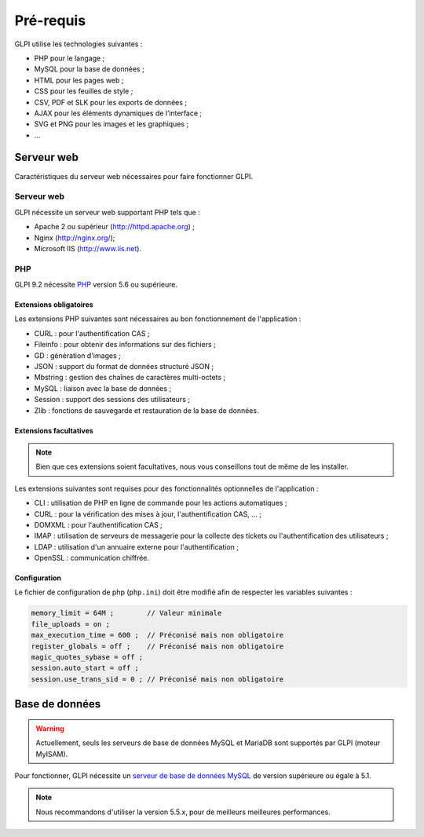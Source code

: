 Pré-requis
==========

GLPI utilise les technologies suivantes :

* PHP pour le langage ;
* MySQL pour la base de données ;
* HTML pour les pages web ;
* CSS pour les feuilles de style ;
* CSV, PDF et SLK pour les exports de données ;
* AJAX pour les éléments dynamiques de l’interface ;
* SVG et PNG pour les images et les graphiques ;
* ...

Serveur web
-----------

Caractéristiques du serveur web nécessaires pour faire fonctionner GLPI.

Serveur web
^^^^^^^^^^^

GLPI nécessite un serveur web supportant PHP tels que :

* Apache 2 ou supérieur (http://httpd.apache.org) ;
* Nginx (http://nginx.org/);
* Microsoft IIS (http://www.iis.net).

PHP
^^^

GLPI 9.2 nécessite `PHP <http://php.net>`_ version 5.6 ou supérieure.

Extensions obligatoires
+++++++++++++++++++++++

Les extensions PHP suivantes sont nécessaires au bon fonctionnement de l'application :

* CURL : pour l'authentification CAS ;
* Fileinfo : pour obtenir des informations sur des fichiers ;
* GD : génération d'images ;
* JSON : support du format de données structuré JSON ;
* Mbstring : gestion des chaînes de caractères multi-octets ;
* MySQL : liaison avec la base de données ;
* Session : support des sessions des utilisateurs ;
* Zlib : fonctions de sauvegarde et restauration de la base de données.

Extensions facultatives
+++++++++++++++++++++++

.. note::

   Bien que ces extensions soient facultatives, nous vous conseillons tout de même de les installer.

Les extensions suivantes sont requises pour des fonctionnalités optionnelles de l'application :

* CLI : utilisation de PHP en ligne de commande pour les actions automatiques ;
* CURL : pour la vérification des mises à jour, l'authentification CAS, ... ;
* DOMXML : pour l'authentification CAS ;
* IMAP : utilisation de serveurs de messagerie pour la collecte des tickets ou l'authentification des utilisateurs ;
* LDAP : utilisation d'un annuaire externe pour l'authentification ;
* OpenSSL : communication chiffrée.

Configuration
+++++++++++++

Le fichier de configuration de php (``php.ini``) doit être modifié afin de respecter les variables suivantes :

.. code-block:: ini

    memory_limit = 64M ;        // Valeur minimale
    file_uploads = on ;
    max_execution_time = 600 ;  // Préconisé mais non obligatoire
    register_globals = off ;    // Préconisé mais non obligatoire
    magic_quotes_sybase = off ;
    session.auto_start = off ;
    session.use_trans_sid = 0 ; // Préconisé mais non obligatoire

Base de données
---------------

.. warning::

   Actuellement, seuls les serveurs de base de données MySQL et MariaDB sont supportés par GLPI (moteur MyISAM).

Pour fonctionner, GLPI nécessite un `serveur de base de données MySQL <http://mysql.fr>`_ de version supérieure ou égale à 5.1.

.. note::

   Nous recommandons d'utiliser la version 5.5.x, pour de meilleurs meilleures performances.


